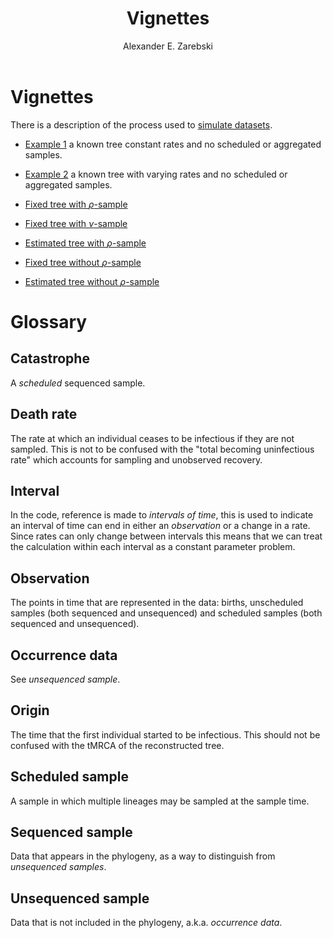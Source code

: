 #+title: Vignettes
#+author: Alexander E. Zarebski
#+Time-stamp: <Last modified: 2022-04-12 18:22:10>

* Vignettes

There is a description of the process used to [[file:./simulating-data/readme.org][simulate datasets]].

- [[file:./example-1/readme.org][Example 1]] a known tree constant rates and no scheduled or aggregated samples.
- [[file:./example-2/readme.org][Example 2]] a known tree with varying rates and no scheduled or aggregated
  samples.

- [[file:./fixed-tree-with-rho/README.org][Fixed tree with \(\rho\)-sample]]
- [[file:./fixed-tree-with-nu/README.org][Fixed tree with \(\nu\)-sample]]
- [[file:./estimated-tree-with-rho/README.org][Estimated tree with \(\rho\)-sample]]
- [[file:./fixed-tree-without-rho/README.org][Fixed tree without \(\rho\)-sample]]
- [[file:./estimated-tree-without-rho/README.org][Estimated tree without \(\rho\)-sample]]

* Glossary

** Catastrophe

A [[*Scheduled sample][scheduled]] sequenced sample.

** Death rate

The rate at which an individual ceases to be infectious if they are not sampled.
This is not to be confused with the "total becoming uninfectious rate" which
accounts for sampling and unobserved recovery.

** Interval

In the code, reference is made to /intervals of time/, this is used to indicate an
interval of time can end in either an [[*Observation][observation]] or a change in a rate. Since
rates can only change between intervals this means that we can treat the
calculation within each interval as a constant parameter problem.

** Observation

The points in time that are represented in the data: births, unscheduled samples
(both sequenced and unsequenced) and scheduled samples (both sequenced and
unsequenced).

** Occurrence data

See [[*Unsequenced sample][unsequenced sample]].

** Origin

The time that the first individual started to be infectious. This should not be
confused with the tMRCA of the reconstructed tree.

** Scheduled sample

A sample in which multiple lineages may be sampled at the sample time.

** Sequenced sample

Data that appears in the phylogeny, as a way to distinguish from [[*Unsequenced sample][unsequenced
samples]].

** Unsequenced sample

Data that is not included in the phylogeny, a.k.a. /occurrence data/.

#  LocalWords: unsequenced uninfectious
